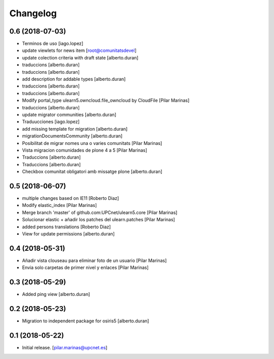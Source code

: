 Changelog
=========


0.6 (2018-07-03)
----------------

* Terminos de uso [iago.lopez]
* update viewlets for news item [root@comunitatsdevel]
* update colection criteria with draft state [alberto.duran]
* traduccions [alberto.duran]
* traduccions [alberto.duran]
* add description for addable types [alberto.duran]
* traduccions [alberto.duran]
* traduccions [alberto.duran]
* Modify portal_type ulearn5.owncloud.file_owncloud by CloudFile [Pilar Marinas]
* traduccions [alberto.duran]
* update migrator communities [alberto.duran]
* Traduucciones [iago.lopez]
* add missing template for migration [alberto.duran]
* migrationDocumentsCommunity [alberto.duran]
* Posibilitat de migrar nomes una o varies comunitats [Pilar Marinas]
* Vista migracion comunidades de plone 4 a 5 [Pilar Marinas]
* Traduccions [alberto.duran]
* Traduccions [alberto.duran]
* Checkbox comunitat obligatori amb missatge plone [alberto.duran]

0.5 (2018-06-07)
----------------

* multiple changes based on IE11 [Roberto Diaz]
* Modify elastic_index [Pilar Marinas]
* Merge branch 'master' of github.com:UPCnet/ulearn5.core [Pilar Marinas]
* Solucionar elastic + añadir los patches del ulearn.patches [Pilar Marinas]
* added persons translations [Roberto Diaz]
* View for update permissions [alberto.duran]

0.4 (2018-05-31)
----------------

* Añadir vista clouseau para eliminar foto de un usuario [Pilar Marinas]
* Envia solo carpetas de primer nivel y enlaces [Pilar Marinas]

0.3 (2018-05-29)
----------------

* Added ping view [alberto.duran]

0.2 (2018-05-23)
----------------

* Migration to independent package for osiris5 [alberto.duran]

0.1 (2018-05-22)
----------------

- Initial release.
  [pilar.marinas@upcnet.es]
